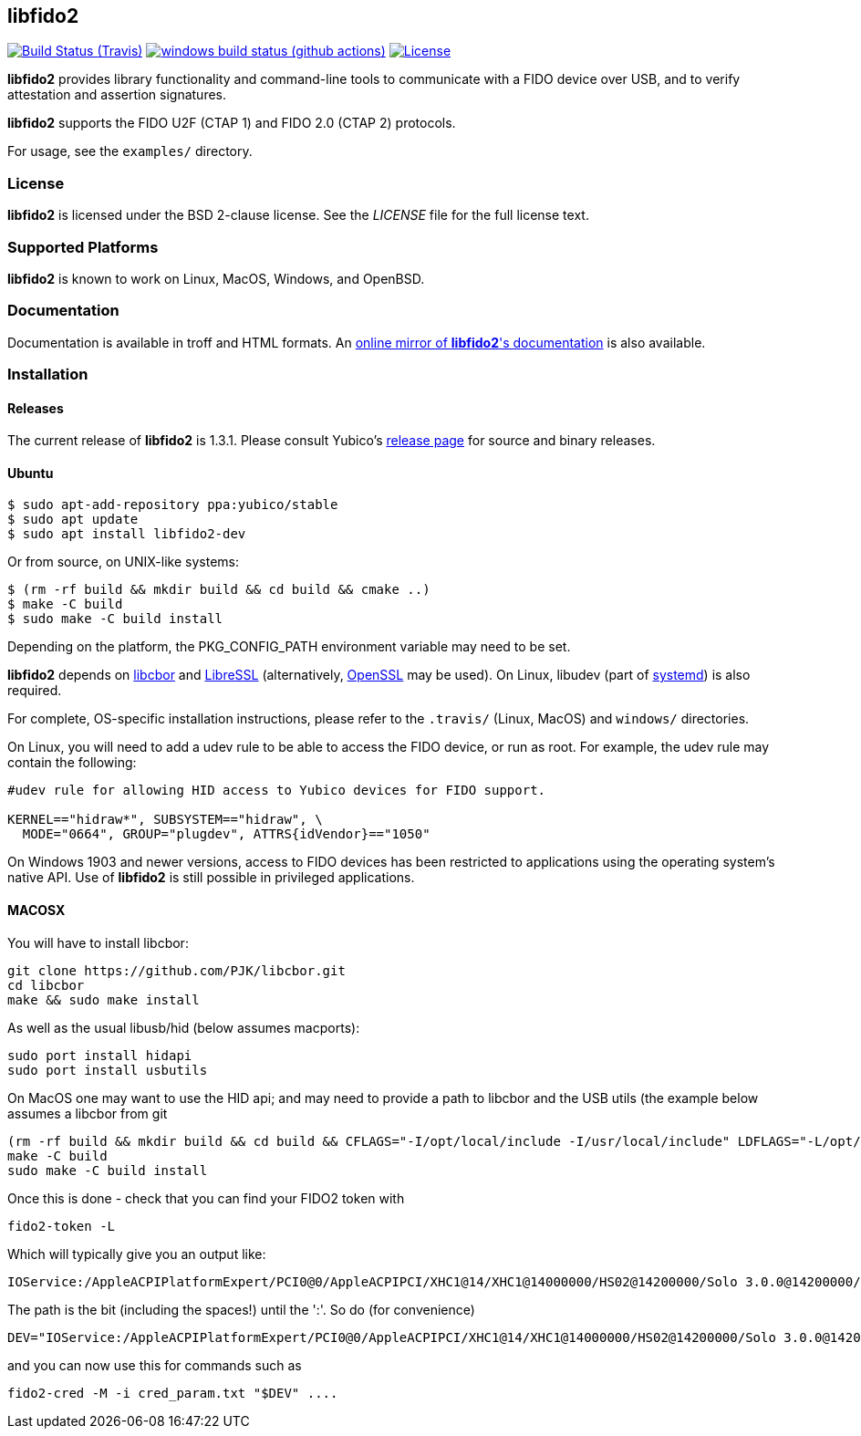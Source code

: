 == libfido2

image:https://api.travis-ci.org/Yubico/libfido2.svg?branch=master["Build Status (Travis)", link="https://travis-ci.org/Yubico/libfido2"]
image:https://github.com/yubico/libfido2/workflows/windows/badge.svg["windows build status (github actions)", link="https://github.com/Yubico/libfido2/actions"]
image:https://img.shields.io/badge/license-BSD-blue.svg["License", link="https://raw.githubusercontent.com/Yubico/libfido2/master/LICENSE"]

*libfido2* provides library functionality and command-line tools to
communicate with a FIDO device over USB, and to verify attestation and
assertion signatures.

*libfido2* supports the FIDO U2F (CTAP 1) and FIDO 2.0 (CTAP 2) protocols.

For usage, see the `examples/` directory.

=== License

*libfido2* is licensed under the BSD 2-clause license.  See the _LICENSE_
file for the full license text.

=== Supported Platforms

*libfido2* is known to work on Linux, MacOS, Windows, and OpenBSD.

=== Documentation

Documentation is available in troff and HTML formats. An
https://developers.yubico.com/libfido2/Manuals/[online mirror of *libfido2*'s documentation]
is also available.

=== Installation

==== Releases

The current release of *libfido2* is 1.3.1. Please consult Yubico's
https://developers.yubico.com/libfido2/Releases[release page] for source
and binary releases.

==== Ubuntu

  $ sudo apt-add-repository ppa:yubico/stable
  $ sudo apt update
  $ sudo apt install libfido2-dev

Or from source, on UNIX-like systems:

  $ (rm -rf build && mkdir build && cd build && cmake ..)
  $ make -C build
  $ sudo make -C build install

Depending on the platform, the PKG_CONFIG_PATH environment variable may need to
be set.

*libfido2* depends on https://github.com/pjk/libcbor[libcbor] and
https://github.com/libressl-portable/portable[LibreSSL] (alternatively,
https://www.openssl.org[OpenSSL] may be used). On Linux, libudev (part of
https://www.freedesktop.org/wiki/Software/systemd[systemd]) is also required.

For complete, OS-specific installation instructions, please refer to the
`.travis/` (Linux, MacOS) and `windows/` directories.

On Linux, you will need to add a udev rule to be able to access the FIDO
device, or run as root. For example, the udev rule may contain the following:

----
#udev rule for allowing HID access to Yubico devices for FIDO support.

KERNEL=="hidraw*", SUBSYSTEM=="hidraw", \
  MODE="0664", GROUP="plugdev", ATTRS{idVendor}=="1050"
----

On Windows 1903 and newer versions, access to FIDO devices has been restricted
to applications using the operating system's native API. Use of *libfido2*
is still possible in privileged applications.

==== MACOSX

You will have to install libcbor:
	
	git clone https://github.com/PJK/libcbor.git
	cd libcbor
	make && sudo make install

As well as the usual libusb/hid (below assumes macports):

	sudo port install hidapi
	sudo port install usbutils

On MacOS one may want to use the HID api; and may need to provide a path to libcbor 
and the USB utils (the example below assumes a libcbor from git

	(rm -rf build && mkdir build && cd build && CFLAGS="-I/opt/local/include -I/usr/local/include" LDFLAGS="-L/opt/local/lib -L/usr/local/lib" cmake -DUSE_HIDAPI=1 ..)
	make -C build
	sudo make -C build install

Once this is done - check that you can find your FIDO2 token with

	fido2-token -L

Which will typically give you an output like:

	IOService:/AppleACPIPlatformExpert/PCI0@0/AppleACPIPCI/XHC1@14/XHC1@14000000/HS02@14200000/Solo 3.0.0@14200000/Solo 3.0.0@0/AppleUserUSBHostHIDDevice: vendor=0x0483, product=0xa2ca (SoloKeys Solo 3.0.0)

The path is the bit (including the spaces!) until the ':'. So do (for convenience)

	DEV="IOService:/AppleACPIPlatformExpert/PCI0@0/AppleACPIPCI/XHC1@14/XHC1@14000000/HS02@14200000/Solo 3.0.0@14200000/Solo 3.0.0@0/AppleUserUSBHostHIDDevice"

and you can now use this for commands such as

	fido2-cred -M -i cred_param.txt "$DEV" ....

